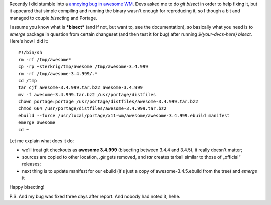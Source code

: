 .. title: {hg, git} bisect + portage
.. slug: portage-bisect
.. date: 2010-06-15 19:06:24
.. tags: gentoo,linux,hg

Recently I did stumble into a `annoying bug in awesome
WM <http://awesome.naquadah.org/bugs/index.php?do=details&task_id=772>`__.
Devs asked me to do *git bisect* in order to help fixing it, but it
appeared that simple compiling and running the binary wasn't enough for
reproducing it, so I though a bit and managed to couple *bisect*\ ing
and Portage.

.. TEASER_END

I assume you know what is ***bisect*** (and if not, but want to, see the
documentation), so basically what you need is to *emerge* package in
question from certain changeset (and then test it for bug) after running
*${your-dvcs-here} bisect*. Here's how I did it:

::

    #!/bin/sh
    rm -rf /tmp/awesome*
    cp -rp ~sterkrig/tmp/awesome /tmp/awesome-3.4.999
    rm -rf /tmp/awesome-3.4.999/.*
    cd /tmp
    tar cjf awesome-3.4.999.tar.bz2 awesome-3.4.999
    mv -f awesome-3.4.999.tar.bz2 /usr/portage/distfiles
    chown portage:portage /usr/portage/distfiles/awesome-3.4.999.tar.bz2
    chmod 664 /usr/portage/distfiles/awesome-3.4.999.tar.bz2
    ebuild --force /usr/local/portage/x11-wm/awesome/awesome-3.4.999.ebuild manifest
    emerge awesome
    cd ~

Let me explain what does it do:

-  we'll treat git checkouts as **awesome 3.4.999** (bisecting between
   3.4.4 and 3.4.5), it really doesn't matter;
-  sources are copied to other location, *.git* gets removed, and *tar*
   creates tarball similar to those of „official“ releases;
-  next thing is to update manifest for our ebuild (it's just a copy of
   awesome-3.4.5.ebuild from the tree) and *emerge* it

Happy bisecting!

P.S. And my bug was fixed three days after report. And nobody had
noted it, hehe.
